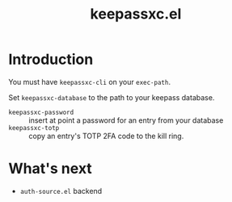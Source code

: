 #+title: keepassxc.el

* Introduction

You must have =keepassxc-cli= on your =exec-path=.

Set =keepassxc-database= to the path to your keepass database.

- =keepassxc-password= :: insert at point a password for an entry from your database
- =keepassxc-totp= :: copy an entry's TOTP 2FA code to the kill ring.


* What's next

- =auth-source.el= backend
